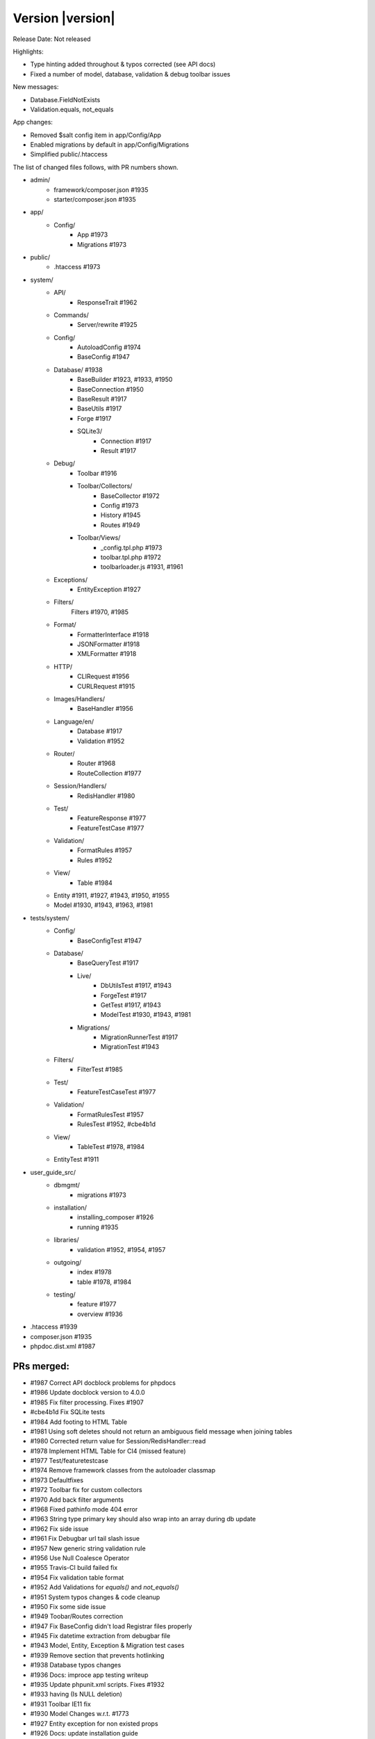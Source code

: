 Version |version|
====================================================

Release Date: Not released

Highlights:

- Type hinting added throughout & typos corrected (see API docs)
- Fixed a number of model, database, validation & debug toolbar issues

New messages:

- Database.FieldNotExists
- Validation.equals, not_equals

App changes:

- Removed $salt config item in app/Config/App
- Enabled migrations by default in app/Config/Migrations
- Simplified public/.htaccess

The list of changed files follows, with PR numbers shown.

- admin/
	- framework/composer.json #1935
	- starter/composer.json #1935

- app/
	- Config/
		- App #1973
		- Migrations #1973

- public/
	- .htaccess #1973

- system/
	- API/
		- ResponseTrait #1962
	- Commands/
		- Server/rewrite #1925
	- Config/
		- AutoloadConfig #1974
		- BaseConfig #1947
	- Database/ #1938
		- BaseBuilder #1923, #1933, #1950
		- BaseConnection #1950
		- BaseResult #1917
		- BaseUtils #1917
		- Forge #1917
		- SQLite3/
			- Connection #1917
			- Result #1917
	- Debug/
		- Toolbar #1916
		- Toolbar/Collectors/
			- BaseCollector #1972
			- Config #1973
			- History #1945
			- Routes #1949
		- Toolbar/Views/
			- _config.tpl.php #1973
			- toolbar.tpl.php #1972
			- toolbarloader.js #1931, #1961
	- Exceptions/
		- EntityException #1927
	- Filters/
		Filters #1970, #1985
	- Format/
		- FormatterInterface #1918
		- JSONFormatter #1918
		- XMLFormatter #1918
	- HTTP/
		- CLIRequest #1956
		- CURLRequest #1915
	- Images/Handlers/
		- BaseHandler #1956
	- Language/en/
		- Database #1917
		- Validation #1952
	- Router/
		- Router #1968
		- RouteCollection #1977
	- Session/Handlers/
		- RedisHandler #1980
	- Test/
		- FeatureResponse #1977
		- FeatureTestCase #1977
	- Validation/
		- FormatRules #1957
		- Rules #1952
	- View/
		- Table #1984
	- Entity #1911, #1927, #1943, #1950, #1955
	- Model #1930, #1943, #1963, #1981

- tests/system/
	- Config/
		- BaseConfigTest #1947
	- Database/
		- BaseQueryTest #1917
		- Live/
			- DbUtilsTest #1917, #1943
			- ForgeTest #1917
			- GetTest #1917, #1943
			- ModelTest #1930, #1943, #1981
		- Migrations/
			- MigrationRunnerTest #1917
			- MigrationTest #1943
	- Filters/
		- FilterTest #1985
	- Test/
		- FeatureTestCaseTest #1977
	- Validation/
		- FormatRulesTest #1957
		- RulesTest #1952, #cbe4b1d
	- View/
		- TableTest #1978, #1984
	- EntityTest #1911

- user_guide_src/
	- dbmgmt/
		- migrations #1973
	- installation/
		- installing_composer #1926	
		- running #1935
	- libraries/
		- validation #1952, #1954, #1957
	- outgoing/
		- index #1978
		- table #1978, #1984
	- testing/
		- feature #1977
		- overview #1936

- .htaccess #1939
- composer.json #1935
- phpdoc.dist.xml #1987

PRs merged:
-----------

- #1987 Correct API docblock problems for phpdocs
- #1986 Update docblock version to 4.0.0
- #1985 Fix filter processing. Fixes #1907
- #cbe4b1d Fix SQLite tests
- #1984 Add footing to HTML Table
- #1981 Using soft deletes should not return an ambiguous field message when joining tables
- #1980 Corrected return value for Session/RedisHandler::read
- #1978 Implement HTML Table for CI4 (missed feature)
- #1977 Test/featuretestcase
- #1974 Remove framework classes from the autoloader classmap
- #1973 Defaultfixes
- #1972 Toolbar fix for custom collectors
- #1970 Add back filter arguments
- #1968 Fixed pathinfo mode 404 error
- #1963 String type primary key should also wrap into an array during db update
- #1962 Fix side issue
- #1961 Fix Debugbar url tail slash issue
- #1957 New generic string validation rule
- #1956 Use Null Coalesce Operator
- #1955 Travis-CI build failed fix
- #1954 Fix validation table format
- #1952 Add Validations for `equals()` and `not_equals()`
- #1951 System typos changes & code cleanup
- #1950 Fix some side issue
- #1949 Toobar/Routes correction
- #1947 Fix BaseConfig didn't load Registrar files properly
- #1945 Fix datetime extraction from debugbar file
- #1943 Model, Entity, Exception & Migration test cases
- #1939 Remove section that prevents hotlinking
- #1938 Database typos changes
- #1936 Docs: improce app testing writeup
- #1935 Update phpunit.xml scripts. Fixes #1932
- #1933 having (Is NULL deletion)
- #1931 Toolbar IE11 fix
- #1930 Model Changes w.r.t. #1773
- #1927 Entity exception for non existed props
- #1926 Docs: update installation guide
- #1925 removed $_SERVER['CI_ENVIRONMENT']
- #1923 missing return
- #1918 JSONFormatter
- #1917 Database Test Cases
- #1916 Check if the value is string
- #1915 Fix for POST + JSON (Content-Length added)
- #1911 JSON Cast exception test cases
